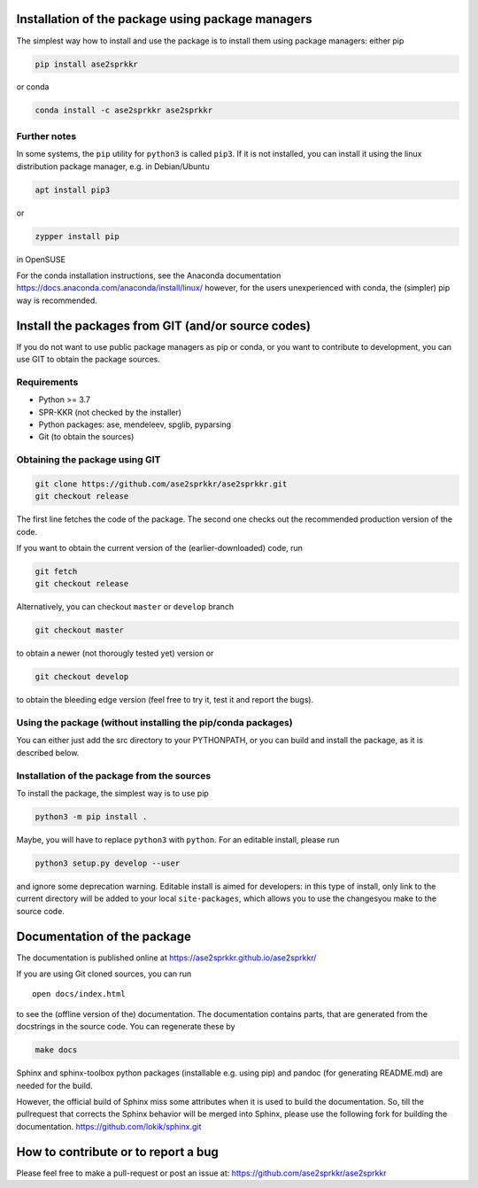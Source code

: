 Installation of the package using package managers
==================================================

The simplest way how to install and use the package is to install them
using package managers: either pip

.. code:: bash

   pip install ase2sprkkr

or conda

.. code:: bash

   conda install -c ase2sprkkr ase2sprkkr

Further notes
--------------

In some systems, the ``pip`` utility for ``python3`` is called ``pip3``.
If it is not installed, you can install it using the linux distribution package
manager, e.g. in Debian/Ubuntu

.. code:: bash

   apt install pip3

or

.. code:: bash

   zypper install pip

in OpenSUSE

For the conda installation instructions, see the Anaconda documentation
https://docs.anaconda.com/anaconda/install/linux/ however, for the users
unexperienced with conda, the (simpler) pip way is recommended.

Install the packages from GIT (and/or source codes)
===================================================

If you do not want to use public package managers as pip or conda, or
you want to contribute to development, you can use GIT to obtain the
package sources.

Requirements
------------

-  Python >= 3.7
-  SPR-KKR (not checked by the installer)
-  Python packages: ase, mendeleev, spglib, pyparsing
-  Git (to obtain the sources)

Obtaining the package using GIT
-------------------------------

.. code:: bash

   git clone https://github.com/ase2sprkkr/ase2sprkkr.git
   git checkout release

The first line fetches the code of the package. The second one checks
out the recommended production version of the code.

If you want to obtain the current version of the (earlier-downloaded)
code, run

.. code:: bash

   git fetch
   git checkout release

Alternatively, you can checkout ``master`` or ``develop`` branch

.. code:: bash

   git checkout master

to obtain a newer (not thorougly tested yet) version or

.. code:: bash

   git checkout develop

to obtain the bleeding edge version (feel free to try it, test it
and report the bugs).

Using the package (without installing the pip/conda packages)
-------------------------------------------------------------

You can either just add the src directory to your PYTHONPATH, or you can
build and install the package, as it is described below.

Installation of the package from the sources
--------------------------------------------

To install the package, the simplest way is to use pip

.. code:: bash

   python3 -m pip install .

Maybe, you will have to replace ``python3`` with ``python``.
For an editable install, please run

.. code:: bash

   python3 setup.py develop --user

and ignore some deprecation warning. Editable install is aimed for developers:
in this type of install, only link to the current directory will be added to
your local ``site-packages``, which allows you to use the changesyou make to
the source code.


Documentation of the package
============================

The documentation is published online at
`https://ase2sprkkr.github.io/ase2sprkkr/ <https://ase2sprkkr.github.io/ase2sprkkr/>`__

If you are using Git cloned sources, you can run

::

   open docs/index.html

to see the (offline version of the) documentation. The documentation
contains parts, that are generated from the docstrings in the source
code. You can regenerate these by

.. code:: bash

   make docs

Sphinx and sphinx-toolbox python packages (installable e.g. using pip) and pandoc
(for generating README.md) are needed for the build.

However, the official build of Sphinx miss some attributes when it is used
to build the documentation. So, till the pullrequest that corrects the Sphinx
behavior will be merged into Sphinx, please use the following fork for
building the documentation.
`https://github.com/lokik/sphinx.git <https://github.com/lokik/sphinx.git>`__


How to contribute or to report a bug
====================================

Please feel free to make a pull-request or post an issue at:
`https://github.com/ase2sprkkr/ase2sprkkr <https://github.com/ase2sprkkr/ase2sprkkr>`__
